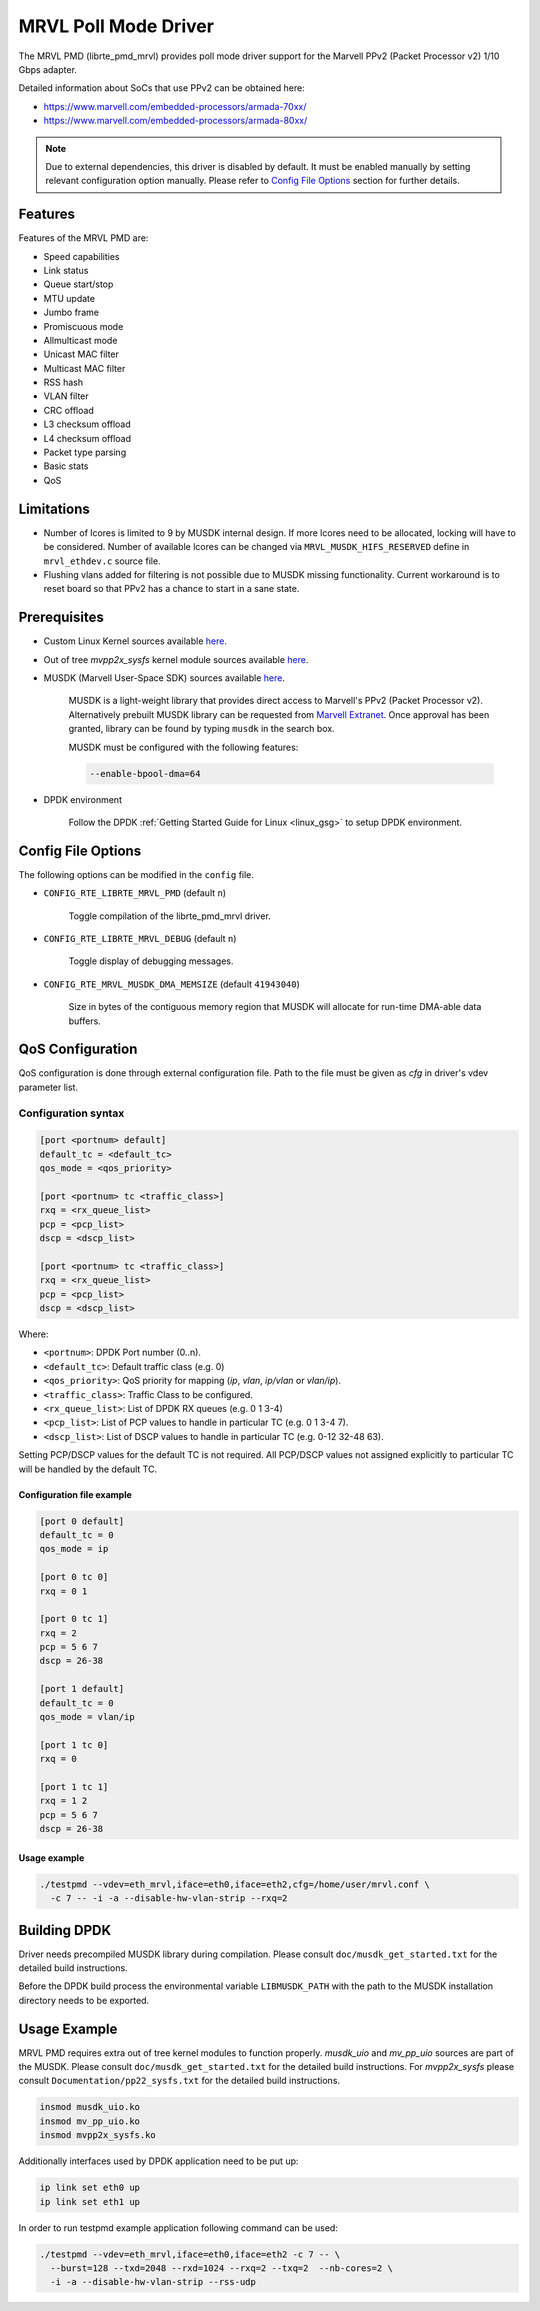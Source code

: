 ..  BSD LICENSE
    Copyright(c) 2017 Semihalf. All rights reserved.
    All rights reserved.

    Redistribution and use in source and binary forms, with or without
    modification, are permitted provided that the following conditions
    are met:

      * Redistributions of source code must retain the above copyright
        notice, this list of conditions and the following disclaimer.
      * Redistributions in binary form must reproduce the above copyright
        notice, this list of conditions and the following disclaimer in
        the documentation and/or other materials provided with the
        distribution.
      * Neither the name of Semihalf nor the names of its
        contributors may be used to endorse or promote products derived
        from this software without specific prior written permission.

    THIS SOFTWARE IS PROVIDED BY THE COPYRIGHT HOLDERS AND CONTRIBUTORS
    "AS IS" AND ANY EXPRESS OR IMPLIED WARRANTIES, INCLUDING, BUT NOT
    LIMITED TO, THE IMPLIED WARRANTIES OF MERCHANTABILITY AND FITNESS FOR
    A PARTICULAR PURPOSE ARE DISCLAIMED. IN NO EVENT SHALL THE COPYRIGHT
    OWNER OR CONTRIBUTORS BE LIABLE FOR ANY DIRECT, INDIRECT, INCIDENTAL,
    SPECIAL, EXEMPLARY, OR CONSEQUENTIAL DAMAGES (INCLUDING, BUT NOT
    LIMITED TO, PROCUREMENT OF SUBSTITUTE GOODS OR SERVICES; LOSS OF USE,
    DATA, OR PROFITS; OR BUSINESS INTERRUPTION) HOWEVER CAUSED AND ON ANY
    THEORY OF LIABILITY, WHETHER IN CONTRACT, STRICT LIABILITY, OR TORT
    (INCLUDING NEGLIGENCE OR OTHERWISE) ARISING IN ANY WAY OUT OF THE USE
    OF THIS SOFTWARE, EVEN IF ADVISED OF THE POSSIBILITY OF SUCH DAMAGE.

MRVL Poll Mode Driver
======================

The MRVL PMD (librte_pmd_mrvl) provides poll mode driver support
for the Marvell PPv2 (Packet Processor v2) 1/10 Gbps adapter.

Detailed information about SoCs that use PPv2 can be obtained here:

* https://www.marvell.com/embedded-processors/armada-70xx/
* https://www.marvell.com/embedded-processors/armada-80xx/

.. Note::

   Due to external dependencies, this driver is disabled by default. It must
   be enabled manually by setting relevant configuration option manually.
   Please refer to `Config File Options`_ section for further details.


Features
--------

Features of the MRVL PMD are:

- Speed capabilities
- Link status
- Queue start/stop
- MTU update
- Jumbo frame
- Promiscuous mode
- Allmulticast mode
- Unicast MAC filter
- Multicast MAC filter
- RSS hash
- VLAN filter
- CRC offload
- L3 checksum offload
- L4 checksum offload
- Packet type parsing
- Basic stats
- QoS


Limitations
-----------

- Number of lcores is limited to 9 by MUSDK internal design. If more lcores
  need to be allocated, locking will have to be considered. Number of available
  lcores can be changed via ``MRVL_MUSDK_HIFS_RESERVED`` define in
  ``mrvl_ethdev.c`` source file.

- Flushing vlans added for filtering is not possible due to MUSDK missing
  functionality. Current workaround is to reset board so that PPv2 has a
  chance to start in a sane state.


Prerequisites
-------------

- Custom Linux Kernel sources available
  `here <https://github.com/MarvellEmbeddedProcessors/linux-marvell/tree/linux-4.4.52-armada-17.08>`__.

- Out of tree `mvpp2x_sysfs` kernel module sources available
  `here <https://github.com/MarvellEmbeddedProcessors/mvpp2x-marvell/tree/mvpp2x-armada-17.08>`__.

- MUSDK (Marvell User-Space SDK) sources available
  `here <https://github.com/MarvellEmbeddedProcessors/musdk-marvell/tree/musdk-armada-17.08>`__.

    MUSDK is a light-weight library that provides direct access to Marvell's
    PPv2 (Packet Processor v2). Alternatively prebuilt MUSDK library can be
    requested from `Marvell Extranet <https://extranet.marvell.com>`_. Once
    approval has been granted, library can be found by typing ``musdk`` in
    the search box.

    MUSDK must be configured with the following features:

    .. code-block:: console

       --enable-bpool-dma=64

- DPDK environment

    Follow the DPDK :ref:`Getting Started Guide for Linux <linux_gsg>` to setup
    DPDK environment.


Config File Options
-------------------

The following options can be modified in the ``config`` file.

- ``CONFIG_RTE_LIBRTE_MRVL_PMD`` (default ``n``)

    Toggle compilation of the librte_pmd_mrvl driver.

- ``CONFIG_RTE_LIBRTE_MRVL_DEBUG`` (default ``n``)

    Toggle display of debugging messages.

- ``CONFIG_RTE_MRVL_MUSDK_DMA_MEMSIZE`` (default ``41943040``)

    Size in bytes of the contiguous memory region that MUSDK will allocate
    for run-time DMA-able data buffers.


QoS Configuration
-----------------

QoS configuration is done through external configuration file. Path to the
file must be given as `cfg` in driver's vdev parameter list.

Configuration syntax
~~~~~~~~~~~~~~~~~~~~

.. code-block:: console

   [port <portnum> default]
   default_tc = <default_tc>
   qos_mode = <qos_priority>

   [port <portnum> tc <traffic_class>]
   rxq = <rx_queue_list>
   pcp = <pcp_list>
   dscp = <dscp_list>

   [port <portnum> tc <traffic_class>]
   rxq = <rx_queue_list>
   pcp = <pcp_list>
   dscp = <dscp_list>

Where:

- ``<portnum>``: DPDK Port number (0..n).

- ``<default_tc>``: Default traffic class (e.g. 0)

- ``<qos_priority>``: QoS priority for mapping (`ip`, `vlan`, `ip/vlan` or `vlan/ip`).

- ``<traffic_class>``: Traffic Class to be configured.

- ``<rx_queue_list>``: List of DPDK RX queues (e.g. 0 1 3-4)

- ``<pcp_list>``: List of PCP values to handle in particular TC (e.g. 0 1 3-4 7).

- ``<dscp_list>``: List of DSCP values to handle in particular TC (e.g. 0-12 32-48 63).

Setting PCP/DSCP values for the default TC is not required. All PCP/DSCP
values not assigned explicitly to particular TC will be handled by the
default TC.

Configuration file example
^^^^^^^^^^^^^^^^^^^^^^^^^^

.. code-block:: console

   [port 0 default]
   default_tc = 0
   qos_mode = ip

   [port 0 tc 0]
   rxq = 0 1

   [port 0 tc 1]
   rxq = 2
   pcp = 5 6 7
   dscp = 26-38

   [port 1 default]
   default_tc = 0
   qos_mode = vlan/ip

   [port 1 tc 0]
   rxq = 0

   [port 1 tc 1]
   rxq = 1 2
   pcp = 5 6 7
   dscp = 26-38

Usage example
^^^^^^^^^^^^^

.. code-block:: console

   ./testpmd --vdev=eth_mrvl,iface=eth0,iface=eth2,cfg=/home/user/mrvl.conf \
     -c 7 -- -i -a --disable-hw-vlan-strip --rxq=2


Building DPDK
-------------

Driver needs precompiled MUSDK library during compilation. Please consult
``doc/musdk_get_started.txt`` for the detailed build instructions.

Before the DPDK build process the environmental variable ``LIBMUSDK_PATH`` with
the path to the MUSDK installation directory needs to be exported.


Usage Example
-------------

MRVL PMD requires extra out of tree kernel modules to function properly.
`musdk_uio` and `mv_pp_uio` sources are part of the MUSDK. Please consult
``doc/musdk_get_started.txt`` for the detailed build instructions.
For `mvpp2x_sysfs` please consult ``Documentation/pp22_sysfs.txt`` for the
detailed build instructions.

.. code-block:: console

   insmod musdk_uio.ko
   insmod mv_pp_uio.ko
   insmod mvpp2x_sysfs.ko

Additionally interfaces used by DPDK application need to be put up:

.. code-block:: console

   ip link set eth0 up
   ip link set eth1 up

In order to run testpmd example application following command can be used:

.. code-block:: console

   ./testpmd --vdev=eth_mrvl,iface=eth0,iface=eth2 -c 7 -- \
     --burst=128 --txd=2048 --rxd=1024 --rxq=2 --txq=2  --nb-cores=2 \
     -i -a --disable-hw-vlan-strip --rss-udp
